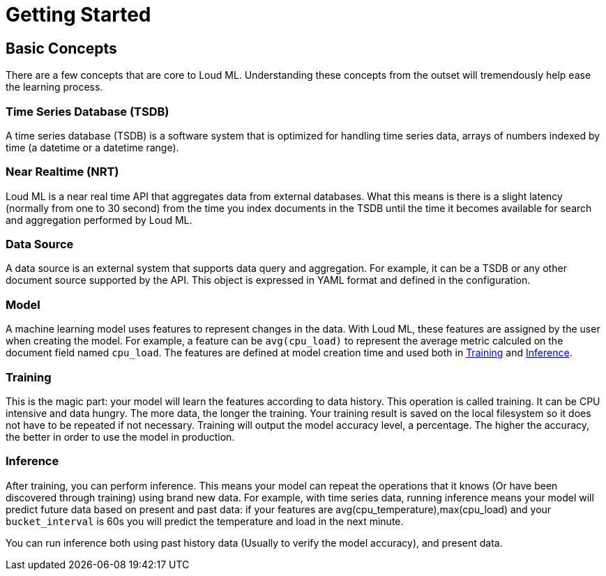 [[getting-started]]
= Getting Started

[partintro]
--

Loud ML is a highly scalable machine learning API. It allows you to analyze big volumes of data quickly and use machine learning models in your application without the algorithms complexity. It is generally used as the underlying engine/technology that powers applications that have predictive requirements.

Here are a few sample use-cases that Loud ML could be used for:

. dynamically scale and drive smart load-balancing decisions for VMWARE and/or KVM virtual resources according to predicted load, enabling cloud and hosting providers to reduce operating costs while delivering high-quality services and response times to their users;
. embed smart intent-based decisions in network services and NGN equipment when network traffic patterns indicate that streaming congestion will impact customer experience, permitting service providers to scale and reduce operating costs;
. spot anomalies in e-commerce purchasing patterns, and automatically send smart alerts which filter out noise, ensuring e-commerce companies receive the most relevant alerts when things go wrong in the customer’s journey; and,
. predict changes in customer purchasing history, enabling retail companies to forecast demand with optimal accuracy.


For the rest of this tutorial, you will be guided through the process of getting Loud ML up and running, taking a peek inside it, and performing basic operations like creating, training, and using your data to get accurate predictions. At the end of this tutorial, you should have a good idea of what Loud ML is, how it works, and hopefully be inspired to see how you can use it to build sophisticated applications mining intelligence from your data.
--

== Basic Concepts

There are a few concepts that are core to Loud ML. Understanding these concepts from the outset will tremendously help ease the learning process.

[float]
=== Time Series Database (TSDB)

A time series database (TSDB) is a software system that is optimized for handling time series data, arrays of numbers indexed by time (a datetime or a datetime range). 

[float]
=== Near Realtime (NRT)

Loud ML is a near real time API that aggregates data from external databases. What this means is there is a slight latency (normally from one to 30 second) from the time you index documents in the TSDB until the time it becomes available for search and aggregation performed by Loud ML.

[float]
=== Data Source

A data source is an external system that supports data query and aggregation. For example, it can be a TSDB or any other document source supported by the API. This object is expressed in YAML format and defined in the configuration.

[float]
=== Model

A machine learning model uses features to represent changes in the data. With Loud ML, these features are assigned by the user when creating the model. For example, a feature can be `avg(cpu_load)` to represent the average metric calculed on the document field named `cpu_load`. The features are defined at model creation time and used both in <<training>> and <<inference>>.

[float]
[[training]]
=== Training

This is the magic part: your model will learn the features according to data history. This operation is called training. It can be CPU intensive and data hungry. The more data, the longer the training. Your training result is saved on the local filesystem so it does not have to be repeated if not necessary. Training will output the model accuracy level, a percentage. The higher the accuracy, the better in order to use the model in production.

[float]
[[inference]]
=== Inference

After training, you can perform inference. This means your model can repeat the operations that it knows (Or have been discovered through training) using brand new data. For example, with time series data, running inference means your model will predict future data based on present and past data: if your features are avg(cpu_temperature),max(cpu_load) and your `bucket_interval` is 60s you will predict the temperature and load in the next minute.

You can run inference both using past history data (Usually to verify the model accuracy), and present data.


